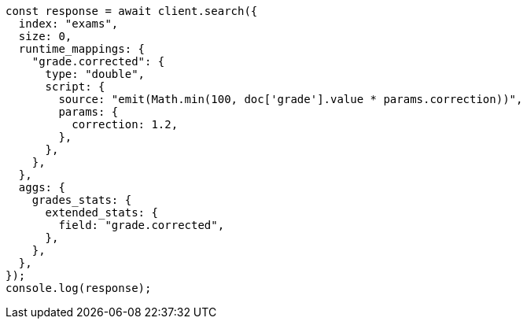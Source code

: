 // This file is autogenerated, DO NOT EDIT
// Use `node scripts/generate-docs-examples.js` to generate the docs examples

[source, js]
----
const response = await client.search({
  index: "exams",
  size: 0,
  runtime_mappings: {
    "grade.corrected": {
      type: "double",
      script: {
        source: "emit(Math.min(100, doc['grade'].value * params.correction))",
        params: {
          correction: 1.2,
        },
      },
    },
  },
  aggs: {
    grades_stats: {
      extended_stats: {
        field: "grade.corrected",
      },
    },
  },
});
console.log(response);
----
